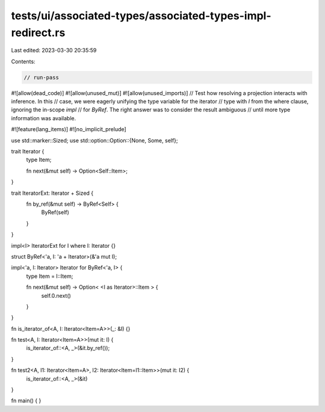 tests/ui/associated-types/associated-types-impl-redirect.rs
===========================================================

Last edited: 2023-03-30 20:35:59

Contents:

.. code-block:: rs

    // run-pass
#![allow(dead_code)]
#![allow(unused_mut)]
#![allow(unused_imports)]
// Test how resolving a projection interacts with inference.  In this
// case, we were eagerly unifying the type variable for the iterator
// type with `I` from the where clause, ignoring the in-scope `impl`
// for `ByRef`. The right answer was to consider the result ambiguous
// until more type information was available.

#![feature(lang_items)]
#![no_implicit_prelude]

use std::marker::Sized;
use std::option::Option::{None, Some, self};

trait Iterator {
    type Item;

    fn next(&mut self) -> Option<Self::Item>;
}

trait IteratorExt: Iterator + Sized {
    fn by_ref(&mut self) -> ByRef<Self> {
        ByRef(self)
    }
}

impl<I> IteratorExt for I where I: Iterator {}

struct ByRef<'a, I: 'a + Iterator>(&'a mut I);

impl<'a, I: Iterator> Iterator for ByRef<'a, I> {
    type Item = I::Item;

    fn next(&mut self) -> Option< <I as Iterator>::Item > {
        self.0.next()
    }
}

fn is_iterator_of<A, I: Iterator<Item=A>>(_: &I) {}

fn test<A, I: Iterator<Item=A>>(mut it: I) {
    is_iterator_of::<A, _>(&it.by_ref());
}

fn test2<A, I1: Iterator<Item=A>, I2: Iterator<Item=I1::Item>>(mut it: I2) {
    is_iterator_of::<A, _>(&it)
}

fn main() { }


